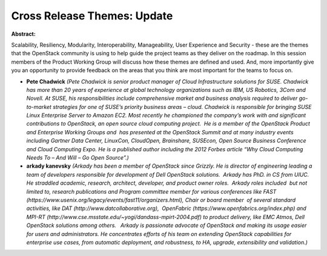 Cross Release Themes: Update
~~~~~~~~~~~~~~~~~~~~~~~~~~~~

**Abstract:**

Scalability, Resiliency, Modularity, Interoperability, Manageability, User Experience and Security - these are the themes that the OpenStack community is using to help guide the project teams as they deliver on the roadmap. In this session members of the Product Working Group will discuss how these themes are defined and used. And, more importantly give you an opportunity to provide feedback on the areas that you think are most important for the teams to focus on. 


* **Pete Chadwick** *(Pete Chadwick is senior product manager of Cloud Infrastructure solutions for SUSE. Chadwick has more than 20 years of experience at global technology organizations such as IBM, US Robotics, 3Com and Novell. At SUSE, his responsibilities include comprehensive market and business analysis required to deliver go-to-market strategies for one of SUSE’s priority business areas – cloud. Chadwick is responsible for bringing SUSE Linux Enterprise Server to Amazon EC2. Most recently he championed the company’s work with and significant contributions to OpenStack, an open source cloud computing project.  He is a member of the OpenStack Product and Enterprise Working Groups and  has presented at the OpenStack Summit and at many industry events including Gartner Data Center, LinuxCon, CloudOpen, Brainshare, SUSEcon, Open Source Business Conference and Cloud Computing Expo. He is a published author including the 2012 Forbes article “Why Cloud Computing Needs To – And Will – Go Open Source”.)*

* **arkady kanevsky** *(Arkady has been a member of OpenStack since Grizzly. He is director of engineering leading a team of developers responsible for development of Dell OpenStack solutions.  Arkady has PhD. in CS from UIUC.  He straddled academic, research, architect, developer, and product owner roles.  Arkady roles included  but not limited to, research publications and Program committee member for various conferences like FAST (https://www.usenix.org/legacy/events/fast11/organizers.html), Chair or board member  of several standard activities, like DAT (http://www.datcollaborative.org),  OpenFabric (https://www.openfabrics.org/index.php) and MPI-RT (http://www.cse.msstate.edu/~yogi/dandass-mpirt-2004.pdf) to product delivery, like EMC Atmos, Dell OpenStack solutions among others.   Arkady is passionate advocate of OpenStack and making its usage easier for users and administrators. He concentrates efforts of his team on extending OpenStack capabilities for enterprise use cases, from automatic deployment, and robustness, to HA, upgrade, extensibility and validation.)*
